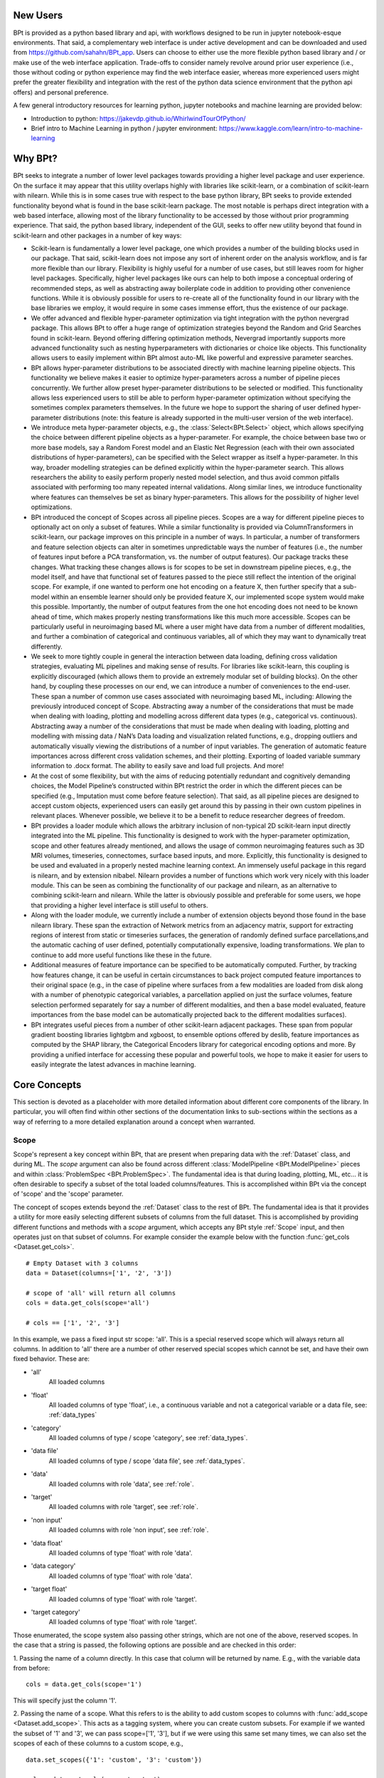 **********
New Users
**********

BPt is provided as a python based library and api, with workflows designed to be run in jupyter notebook-esque environments.
That said, a complementary web interface is under active development and can be downloaded and used from https://github.com/sahahn/BPt_app.
Users can choose to either use the more flexible python based library and / or make use of the web interface application. 
Trade-offs to consider namely revolve around prior user experience (i.e., those without coding or python experience may find
the web interface easier, whereas more experienced users might prefer the greater
flexibility and integration with the rest of the python data science environment that the python api offers) and personal preference.

A few general introductory resources for learning python, jupyter notebooks and machine learning are provided below:

- Introduction to python: https://jakevdp.github.io/WhirlwindTourOfPython/

- Brief intro to Machine Learning in python / jupyter environment: https://www.kaggle.com/learn/intro-to-machine-learning


**********
Why BPt?
**********

BPt seeks to integrate a number of lower level packages towards providing a higher level package and user experience.
On the surface it may appear that this utility overlaps highly with libraries like scikit-learn,
or a combination of scikit-learn with nilearn.
While this is in some cases true with respect to the base python library,
BPt seeks to provide extended functionality beyond what is found in the base scikit-learn package.
The most notable is perhaps direct integration with a web based interface, allowing most of the library
functionality to be accessed by those without prior programming experience.
That said, the python based library, independent of the GUI, seeks to offer new utility beyond
that found in scikit-learn and other packages in a number of key ways:

- Scikit-learn is fundamentally a lower level package, one which provides a number of the building blocks used in our package.
  That said, scikit-learn does not impose any sort of inherent order on the analysis workflow, and is far more flexible than our library.
  Flexibility is highly useful for a number of use cases, but still leaves room for higher level packages.
  Specifically, higher level packages like ours can help to both impose a conceptual ordering of recommended steps,
  as well as abstracting away boilerplate code in addition to providing other convenience functions.
  While it is obviously possible for users to re-create all of the functionality found in our library
  with the base libraries we employ, it would require in some cases immense effort, thus the existence of our package. 

- We offer advanced and flexible hyper-parameter optimization via tight integration with the python nevergrad package.
  This allows BPt to offer a huge range of optimization strategies beyond the Random and Grid Searches found in scikit-learn. 
  Beyond offering differing optimization methods, Nevergrad importantly supports more advanced functionality such as
  nesting hyperparameters with dictionaries or choice like objects.
  This functionality allows users to easily implement within 
  BPt almost auto-ML like powerful and expressive parameter searches.
 
- BPt allows hyper-parameter distributions to be associated directly with machine learning pipeline objects.
  This functionality we believe makes it easier to optimize hyper-parameters across 
  a number of pipeline pieces concurrently. We further allow preset hyper-parameter
  distributions to be selected or modified.
  This functionality allows less experienced users to still be able to perform hyper-parameter optimization 
  without specifying the sometimes complex parameters themselves.
  In the future we hope to support the sharing of user defined hyper-parameter 
  distributions (note: this feature is already supported in the multi-user version of the web interface).

- We introduce meta hyper-parameter objects, e.g., the :class:`Select<BPt.Select>` object, which allows specifying the choice between
  different pipeline objects as a hyper-parameter. For example, the choice between base two or more base models,
  say a Random Forest model and an Elastic Net Regression (each with their own associated distributions of hyper-parameters), 
  can be specified with the Select wrapper as itself a hyper-parameter.
  In this way, broader modelling strategies can be defined explicitly within the hyper-parameter search.
  This allows researchers the ability to easily perform properly nested model selection,
  and thus avoid common pitfalls associated with performing too many repeated internal validations.
  Along similar lines, we introduce functionality where features can themselves be set as binary hyper-parameters.
  This allows for the possibility of higher level optimizations.

- BPt introduced the concept of Scopes across all pipeline pieces.
  Scopes are a way for different pipeline pieces to optionally act on only a subset of
  features. While a similar functionality is provided via ColumnTransformers in scikit-learn,
  our package improves on this principle in a number of ways. In particular, a number of
  transformers and feature selection objects can alter in sometimes unpredictable ways the number
  of features (i.e., the number of features input before a PCA transformation, vs. the number of output features).
  Our package tracks these changes. What tracking these changes allows is for scopes to be set in downstream pipeline pieces,
  e.g., the model itself, and have that functional set of features passed to the piece still reflect the intention 
  of the original scope. For example, if one wanted to perform one hot encoding on a feature X,
  then further specify that a sub-model within an ensemble learner should only be provided feature X,
  our implemented scope system would make this possible. 
  Importantly, the number of output features from the one hot encoding does not need to be known ahead of time,
  which makes properly nesting transformations like this much more accessible.
  Scopes can be particularly useful in neuroimaging based ML where a user might have data from a number of different modalities,
  and further a combination of categorical and continuous variables, all of which they may want to dynamically treat differently. 

- We seek to more tightly couple in general the interaction between data loading, defining cross validation strategies,
  evaluating ML pipelines and making sense of results. For libraries like scikit-learn,
  this coupling is explicitly discouraged (which allows them to provide an extremely modular set of building blocks).
  On the other hand, by coupling these processes on our end, we can introduce a number of conveniences to the end-user.
  These span a number of common use cases associated with neuroimaging based ML, including: Allowing the previously introduced concept of Scope.
  Abstracting away a number of the considerations that must be made when dealing with loading, plotting and modelling across different data types (e.g., categorical vs. continuous).
  Abstracting away a number of the considerations that must be made when dealing with loading, plotting and modelling with missing data / NaN’s
  Data loading and visualization related functions, e.g., dropping outliers and automatically visually viewing the distributions of a number of input variables.
  The generation of automatic feature importances across different cross validation schemes, and their plotting.
  Exporting of loaded variable summary information to .docx format. 
  The ability to easily save and load full projects. And more!

- At the cost of some flexibility, but with the aims of reducing potentially redundant and cognitively demanding choices,
  the Model Pipeline’s constructed within BPt restrict the order in which the different pieces can be specified (e.g., Imputation must come before feature selection).
  That said, as all pipeline pieces are designed to accept custom objects, experienced users can easily get around this by passing in their own custom pipelines in relevant places.
  Whenever possible, we believe it to be a benefit to reduce researcher degrees of freedom.

- BPt provides a loader module which allows the arbitrary inclusion of non-typical 2D scikit-learn input directly integrated into the ML pipeline.
  This functionality is designed to work with the hyper-parameter optimization, scope and other features already mentioned,
  and allows the usage of common neuroimaging features such as 3D MRI volumes, timeseries, connectomes, surface based inputs,
  and more. Explicitly, this functionality is designed to be used and evaluated in a properly nested machine learning context. 
  An immensely useful package in this regard is nilearn, and by extension nibabel.
  Nilearn provides a number of functions which work very nicely with this loader module.
  This can be seen as combining the functionality of our package and nilearn, as an alternative to combining scikit-learn and nilearn.
  While the latter is obviously possible and preferable for some users, we hope that providing a higher level interface is still useful to others. 

- Along with the loader module, we currently include a number of extension objects beyond those found in the base nilearn library.
  These span the extraction of Network metrics from an adjacency matrix, support for extracting regions of interest from static or timeseries surfaces,
  the generation of randomly defined surface parcellations,and the automatic caching of user defined, potentially computationally expensive,
  loading transformations. We plan to continue to add more useful functions like these in the future.

- Additional measures of feature importance can be specified to be automatically computed. Further, by tracking how features change,
  it can be useful in certain circumstances to back project computed feature importances to their 
  original space (e.g., in the case of pipeline where surfaces from a few modalities are loaded from disk along
  with a number of phenotypic categorical variables, a parcellation applied on just the surface volumes,
  feature selection performed separately for say a number of different modalities, and then a base model evaluated, 
  feature importances from the base model can be automatically projected back to the different modalities surfaces).

- BPt integrates useful pieces from a number of other scikit-learn adjacent packages.
  These span from popular gradient boosting libraries lightgbm and xgboost, to ensemble options offered by deslib,
  feature importances as computed by the SHAP library, the Categorical Encoders library for categorical encoding options
  and more. By providing a unified interface for accessing these popular and powerful tools,
  we hope to make it easier for users to easily integrate the latest advances in machine learning.


**************
Core Concepts
**************

This section is devoted as a placeholder with more detailed information about different core components of the library.
In particular, you will often find within other sections of the documentation links to sub-sections within the sections as a way
of referring to a more detailed explanation around a concept when warranted. 

.. _Scope:

Scope
=======

Scope's represent a key concept within BPt, that are present when preparing data with
the :ref:`Dataset` class, and during ML. The `scope` argument can also be
found across different :class:`ModelPipeline <BPt.ModelPipeline>` pieces
and within :class:`ProblemSpec <BPt.ProblemSpec>`. The fundamental idea is
that during loading, plotting, ML, etc... it is often desirable to specify
a subset of the total loaded columns/features. This is accomplished within BPt via the
concept of 'scope' and the 'scope' parameter.

The concept of scopes extends beyond the :ref:`Dataset` class to the rest of
BPt. The fundamental idea is that it provides a utility for more easily selecting different
subsets of columns from the full dataset. This is accomplished by providing different functions
and methods with a `scope` argument, which accepts any BPt style :ref:`Scope` input, and then
operates just on that subset of columns. For example consider the example below
with the function :func:`get_cols <Dataset.get_cols>`.

::
    
    # Empty Dataset with 3 columns
    data = Dataset(columns=['1', '2', '3'])
    
    # scope of 'all' will return all columns
    cols = data.get_cols(scope='all')

    # cols == ['1', '2', '3']


In this example, we pass a fixed input str scope: 'all'. This is a special reserved scope
which will always return all columns. In addition to 'all' there are a number of other
reserved special scopes which cannot be set, and have their own fixed behavior. These are:

- 'all'
    All loaded columns

- 'float'
    All loaded columns of type 'float', i.e.,
    a continuous variable and not a categorical variable or a data file,
    see: :ref:`data_types`

- 'category'
    All loaded columns of type / scope 'category', see :ref:`data_types`.

- 'data file'
    All loaded columns of type / scope 'data file', see :ref:`data_types`.

- 'data'
    All loaded columns with role 'data', see :ref:`role`.

- 'target'
    All loaded columns with role 'target', see :ref:`role`.

- 'non input'
    All loaded columns with role 'non input', see :ref:`role`.

- 'data float'
    All loaded columns of type 'float' with role 'data'.

- 'data category'
    All loaded columns of type 'float' with role 'data'.

- 'target float'
    All loaded columns of type 'float' with role 'target'.

- 'target category'
    All loaded columns of type 'float' with role 'target'.


Those enumerated, the scope system also passing other strings, which are not one of the above,
reserved scopes. In the case that a string is passed, the following options are possible
and are checked in this order:

1. Passing the name of a column directly. In this case that column will be returned by name.
E.g., with the variable data from before:

::

    cols = data.get_cols(scope='1')

This will specify just the column '1'.

2. Passing the name of a scope. What this refers to is the ability to add
custom scopes to columns with :func:`add_scope <Dataset.add_scope>`.
This acts as a tagging system, where
you can create custom subsets. For example if we wanted the subset of '1' and '3',
we can pass scope=['1', '3'], but if we were using this same set many times, we can also
set the scopes of each of these columns to a custom scope, e.g.,

::

    data.set_scopes({'1': 'custom', '3': 'custom'})

    cols = data.get_cols(scope='custom')

In this case, cols would return us the scope 'custom'. Likewise, you may remove
scopes with :func:`remove_scope <Dataset.remove_scope>`.

3. Passing a stub. This functionality allows us to pass a common substring present
across a number of columns, and lets us select all columns with that substring. For example,
let's say we have columns 'my_col1', 'my_col2' and 'target' loaded. By passing scope='my_col'
we can select both 'my_col1' and 'my_col2, but not 'target'.

In addition to the 4 different ways scopes can be used enemurated above, we can also
compose any combination by passing a list of scopes. For example:

::

    cols = data.get_cols(scope=['1', '2'])

Returns columns '1' and '2'. We can also combine across methods. E.g.,

::

    cols = data.get_cols(scope=['1', 'category', 'custom', 'non input'])

In this example, we are requesting the union (NOT the overlap) of column '1', any 
category columns, any columns with the scope 'custom' and any 'non input' columns.

Scopes can also be associated 1:1 with their corresponding base ModelPipeline objects (except for the ProblemSpec scope).
One useful function designed specifically for objects with Scope is the :class:`Duplicate<BPt.Duplicate>` Input Wrapper, which
allows us to conviently replicate pipeline objects across a number of scopes. This functionality is especially useful with
:class:`Transformer<BPt.Transformer>` objects, (though still usable with other pipeline pieces, though other pieces
tend to work on each feature independenly, ruining some of the benefit). For example consider a case where you would like to
run a PCA tranformer on different groups of variables seperately, or say you wanted to use a categorical encoder on 15 different
categorical variables. Rather then having to manually type out every combination or write a for loop, you can use :class:`Duplicate<BPt.Duplicate>`.

See :class:`Duplicate<BPt.Duplicate>` for more information on how to use this funcationality.


.. _Subjects:

Subjects
=========

Various functions within BPt, and :ref:`Dataset` can accept subjects or some variation on this
name as an argument. The parameter can accept a few different values. These are explained below:

1. You may pass any array-like (e.g., list, set, pandas Index, etc...) of subjects directly.
Warning: Passing a python tuple is reserved for a special MultiIndex case!

For example:

::

  subjects = ['subj1', 'subj2', 'subj3']

Would select those three subjects.

2. You may pass the location of a text file were subject's names are stored as one subject's
name per line. Names should be saved with python style types, e.g., quotes around str's, but
if they are not, it should in most cases still be able to figure out the correct type.
For example if subjects.txt contained:

::

  'subj1'
  'subj2'
  'subj3'

We could pass:

::

  subjects = 'subjects.txt'

To select those three subjects.

3. A reserved key word may be passed. These include:

- 'all'
  Operate on all subjects

- 'nan'
  Select any subjects with any missing values in any of their loaded columns,
  regardless of scope or role.

- 'train'
  Select the set of train subjects as defined by a split in the Dataset, e.g.,
  :func:`set_train_split <BPt.Dataset.set_train_split>`.

- 'test'
  Select the set of test subjects as defined by a split in the Dataset, e.g.,
  :func:`set_test_split <BPt.Dataset.set_test_split>`.

4. You can pass the special input wrapper :class:`Value_Subset`. This can be
used to select subsets of subject by a column's value or values. See :class:`Value_Subset` for more
information on how this input class is used.

There also exists the case where you may wish for the underlying index of subjects to be a MultiIndex.
In this case, there is some extra functionality to discuss. Say for example we have a Dataset multiindex'ed
by subject and eventname, e.g.,

::

  data.set_index(['subject', 'eventname'], inplace=True)

We now have more options for how we might want to index this dataset, and therefore more options
for valid arguments to pass to a subjects argument. Consider first all of the examples from above,
where we are just specifying a subject-like index. In this case, all of those arguments will still work,
and will just return all subjects with all of their eventnames. E.g., assuming there were two eventname values
for each subjects 'e1' and 'e2':

::

  subjects = ['subj1', 'subj2']

Would select subject eventname pairs:
('subj1', 'e1'), ('subj1', 'e2'), ('subj2', 'e1'), ('subj2', 'e2')
and likewise with loading from a text file which just specified 'subj1' and 'subj2'.

Note that if we pass arguments in this manner, BPt will assume they refer to whatever
index is first, in this case 'subject', and not 'eventname'. If we wish to also select
explicitly by eventname, we have two options.

1. Pass fully index'ed tuples in an array-like manner, the same as 1. from before, e.g.:

::

  subjects = ('subj1', 'e1'), ('subj2', 'e2')

To just keep 'subj1' at event 'e1' and 'subj2' at 'e2'. Likewise, we
could select this same subset if subjects.txt was formatted as:

::

  ('subj1', 'e1')
  ('subj2', 'e2')

2. Our second option is to use the special tuple reserved input. In this case,
we must pass a python tuple with the same length at the number of levels in the
underlying MultiIndex, e.g., in the example before, of length two. Each index in the
tuple will then be used to specify the BPt subjects compatible argument for just that
level of the index. For example:

::

  subjects = ('all', ['e1'])

Would select all subjects, and then note the array-like list in the second index of the tuple,
would filter that to include only subject eventname pairs with an eventname of 'e1'. Consider another example:

::

  subjects = ('subjects.txt', 'events.txt')

In this case, the subjects to select would be loaded from 'subjects.txt' and the corresponding eventnames from
'events.txt'.


.. _Pipeline Objects:

Pipeline Objects
================

Across all base :class:`ModelPipeline<BPt.ModelPipeline>` pieces, e.g., :class:`Model<BPt.Model>`
or :class:`Scaler<BPt.Scaler>`, there exists an `obj` param when initizalizing these objects. This parameter
can broadly refer to either a str, which indicates a valid pre-defined custom obj for that piece, or depending
on the pieces, this parameter can be passed a custom object directly.


.. _Params:

Params
======

On the back-end, if a :class:`ParamSearch<BPt.ParamSearch>` object is passed when creating a
:class:`ModelPipeline <BPt.ModelPipeline>`, then a hyperparameter search will be conducted.
All Hyperparameter search types are implemented on the backend with facebook's
`Nevergrad <https://github.com/facebookresearch/nevergrad>`_ library.

Specific hyperparameters distributions in which to search over are set within their corresponding
base ModelPipeline object, e.g., the params argument is :class:`Model<BPt.Model>`. For any object
with a params argument you can set an associated hyperparameter distribution, which specifies values to
search over (again assuming that param_search != None, if param_search is None, only passed params with constant
values will be applied to object of interest, and any with associated Nevergrad parameter distributions will just
be ignored).

You have two different options in terms of input that params can accept, these are:

    - Select a preset distribution
        To select a preset, BPt defined, distribution, the selected object must first
        have atleast one preset distribution. These options can be found for each object
        specifically in the documentation under where that object is defined. Specifially,
        they will be listed with both an integer index, and a corresponding str name
        (see :ref:`Models`).
        
        For example, in creating a binary :class:`Model<BPt.Model>` we could pass:
        
        ::
            
            # Option 1 - as int
            model = Model(obj = "dt classifier",
                          params = 1)

            # Option 2 - as str
            model = Model(obj = "dt classifier",
                          params = "dt classifier dist")

        In both cases, this selects the same preset distribution for the decision
        tree classifier.


    - Pass a custom nevergrad distribution
        If you would like to specify your own custom hyperparameter distribution to search over,
        you can, you just need to specify it as a python dictionary of 
        `nevergrad parameters <https://facebookresearch.github.io/nevergrad/parametrization.html>`_ 
        (follow the link to learn more about how to specify nevergrad params).
        You can also go into the source code for BPt, specifically BPt/helpers/Default_Params.py,
        to see how the preset distributions are defined, as a further example.

        Specifically the dictionary of params should follow the scikit_learn param dictionary format,
        where the each key corresponds to a parameter, but the value as a nevergrad parameter (instead of scikit_learn style).
        Further, if you need to specify nested parameters, e.g., for a custom object, you seperate parameters with '__',
        so e.g., if your custom model has a base_estimator param, you can pass:
        
        ::

            params = {'base_estimator__some_param' : nevergrad dist}

        Lastly, it is worth noting that you can pass either just static values or a combination of nevergrad distributions
        and static values, e.g.,

        ::

            {'base_estimator__some_param' : 6} 

        (Note: extra params can also be used to pass static values, and extra_params takes precedence
        if a param is passed to both params and extra_params).

The special input wrapper :class:`Select<BPt.Select>` can also be used to implicitly introduce hyperparameters
into the :class:`ModelPipeline <BPt.ModelPipeline>`. 


.. _Extra Params:

Extra Params
=============

All base :class:`ModelPipeline <BPt.ModelPipeline>` have the kwargs style input argument `extra params`. This parameter is designed
to allow passing additional values to the base objects, seperate from :ref:`Params`. Take the case where you
are using a preset model, with a preset parameter distribution, but you only want to change 1 parameter in the model while still keeping
the rest of the parameters associated with the param distribution. In this case, you could pass that value in extra params.

`extra params` are passed as in kwargs style, which means as extra named params, where the names are the names of parameters (only those accessible to the base classes init), for example
if we were selecting the 'dt' ('decision tree') :class:`Model<BPt.Model>`, and we wanted to use the first built in
preset distribution for :ref:`Params`, but then fix the number of `max_features`, we could do it is as:

::

    model = Model(obj = 'dt',
                  params = 1,
                  max_features = 10)

Note: Any parameters passed as extra params will override any values if overlapping with the fixed passed params = 1. In other
words, parameters passed as extra have the highest priority. 
                  

.. _Custom Input Objects:

Custom Input Objects
=====================

Custom input objects can be passed to the `obj` parameter for a number of base :class:`ModelPipeline <BPt.ModelPipeline>` pieces.
